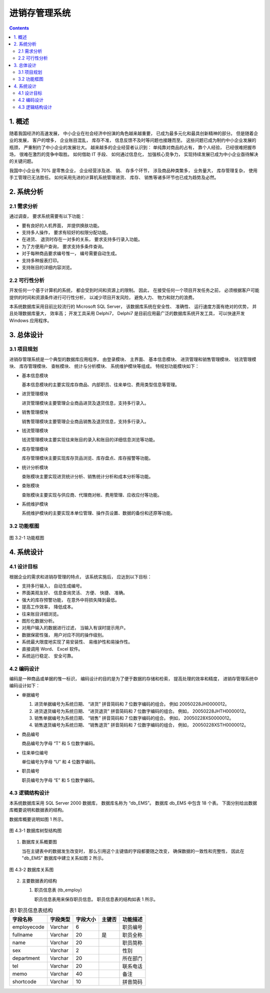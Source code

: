 ###############################################################################
进销存管理系统
###############################################################################

..
    # with overline, for parts
    * with overline, for chapters
    =, for sections
    -, for subsections
    ^, for subsubsections
    ", for paragraphs

.. contents::

*******************************************************************************
1. 概述
*******************************************************************************

随着我国经济的高速发展， 中小企业在社会经济中扮演的角色越来越重要， 已成为最多元化和最\
具创新精神的部分。 但是随着企业的发展， 客户的增多， 企业账目混乱， 库存不准， 信息反\
馈不及时等问题也接踵而至。 这些问题已成为制约中小企业发展的瓶颈， 严重制约了中小企业的\
发展壮大。 越来越多的企业经营者认识到： 单纯靠对商品的占有， 靠个人经验， 已经很难把握\
市场， 很难在激烈的竞争中取胜。 如何借助 IT 手段、 如何通过信息化， 加强核心竞争力， \
实现持续发展已成为中小企业亟待解决的关键问题。

我国中小企业有 70% 是零售企业， 企业经营涉及进、 销、 存多个环节， 涉及商品种类繁多\
， 业务量大， 库存管理复杂， 使用手工管理已无法胜任。 如何采用先进的计算机系统管理进\
货、 库存、 销售等诸多环节也已成为趋势及必然。

*******************************************************************************
2. 系统分析
*******************************************************************************

2.1 需求分析
===============================================================================

通过调查， 要求系统需要有以下功能： 

- 要有良好的人机界面， 并提供换肤功能。
- 支持多人操作， 要求有较好的权限分配功能。
- 在进货、 退货时存在一对多的关系， 要求支持多行录入功能。
- 为了方便用户查询， 要求支持多条件查询。
- 对于每种商品要求编号惟一， 编号需要自动生成。
- 支持多种报表打印。
- 支持账目的详细内容浏览。

2.2 可行性分析
===============================================================================

开发任何一个基于计算机的系统， 都会受到时间和资源上的限制。 因此， 在接受任何一个项目\
开发任务之前， 必须根据客户可能提供的时间和资源条件进行可行性分析， 以减少项目开发风\
险， 避免人力、 物力和财力的浪费。

本系统数据库采用目前比较流行的 Microsoft SQL Server， 该数据库系统在安全性、 准确性\
、 运行速度方面有绝对的优势， 并且处理数据库量大， 效率高； 开发工具采用 Delphi7， \
Delphi7 是目前应用最广泛的数据库系统开发工具， 可以快速开发 Windows 应用程序。

*******************************************************************************
3. 总体设计
*******************************************************************************

3.1 项目规划
===============================================================================

进销存管理系统是一个典型的数据库应用程序， 由登录模块、 主界面、 基本信息模块、 进货管\
理和销售管理模块、 钱流管理模块、 库存管理模块、 查帐模块、 统计与分析模块、 系统维护\
模块等组成。 特规划功能模块如下：

- 基本信息模块

  基本信息模块的主要实现库存商品、内部职员、往来单位、费用类型信息等管理。

- 进货管理模块

  进货管理模块主要管理企业商品进货及退货信息，支持多行录入。

- 销售管理模块

  销售管理模块主要管理企业商品销售及退货信息，支持多行录入。

- 钱流管理模块

  钱流管理模块主要实现往来账目的录入和账目的详细信息浏览等功能。

- 库存管理模块

  库存管理模块主要实现库存货品浏览、库存盘点、库存报警等功能。

- 统计分析模块

  查账模块主要实现进货统计分析、销售统计分析和成本分析等功能。

- 查账模块

  查账模块主要实现与供应商、代理商对帐、费用管理、应收应付等功能。

- 系统维护模块

  系统维护模块的主要实现本单位管理、操作员设置、数据的备份和还原等功能。

3.2 功能框图
===============================================================================

.. figure:: img/3-1.png
   :scale: 100 %
   :alt: alternate text
   :align: center

   图 3.2-1 功能框图

*******************************************************************************
4. 系统设计
*******************************************************************************

4.1 设计目标
===============================================================================

根据企业的需求和进销存管理的特点， 该系统实施后， 应达到以下目标：

- 支持多行输入， 自动生成编号。
- 界面美观友好、 信息查询灵活、 方便、 快捷、 准确。
- 强大的库存预警功能， 在意外中将损失降到最低。
- 提高工作效率， 降低成本。
- 往来账目详细浏览。
- 图形化数据分析。
- 对用户输入的数据进行过滤， 当输入有误时提示用户。
- 数据保密性强， 用户对应不同的操作级别。
- 系统最大限度地实现了易安装性、 易维护性和易操作性。
- 直接调用 Word、 Excel 软件。
- 系统运行稳定、 安全可靠。

4.2 编码设计
===============================================================================

编码是一种商品或单据的惟一标识， 编码设计的目的是为了便于数据的存储和检索， 提高处理的\
效率和精度， 进销存管理系统中编码设计如下：

- 单据编号

  1. 进货单据编号为系统日期、 “进货” 拼音简码和 7 位数字编码的组合。 例如 \
     20050228JH0000012。
  2. 进货退货编号为系统日期、 “进货退货” 拼音简码和 7 位数字编码的组合。 例如， \
     20050228JHTH0000012。
  3. 销售单据编号为系统日期、 “销售” 拼音简码和 7 位数字编码的组合。 例如， \
     20050228XS0000012。
  4. 销售退货编号为系统日期、 “销售退货” 拼音简码和 7 位数字编码的组合， 例如， \
     20050228XSTH0000012。

- 商品编号

  商品编号为字母 “T” 和 5 位数字编码。

- 往来单位编号

  单位编号为字母 “U” 和 4 位数字编码。

- 职员编号

  职员编号为字母 “E” 和 5 位数字编码。

4.3 逻辑结构设计
===============================================================================

本系统数据库采用 SQL Server 2000 数据库， 数据库名称为 “db_EMS”。 数据库 db_EMS 中\
包含 18 个表。 下面分别给出数据库概要说明和数据表的结构。

数据库概要说明如图 1 所示。

.. figure:: images/db_ems.png
   :scale: 100 %
   :alt: alternate text
   :align: center

   图 4.3-1 数据库树型结构图

1. 数据库关系概要图

   当在主键表中的数据发生改变时， 那么引用这个主键值的字段都要随之改变， 确保数据的一\
   致性和完整性， 因此在 "db_EMS" 数据库中建立关系如图 2 所示。

.. figure:: images/db-rel.png
   :scale: 100 %
   :alt: alternate text
   :align: center

   图 4.3-2 数据库关系图

2. 主要数据表的结构
  
   #. 职员信息表 (tb_employ)

      职员信息表用来保存职员信息。 职员信息表的结构如表 1 所示。

..
  .. csv-table:: 表1 职员信息表结构
    :header: "字段名称", "字段类型", "字段大小", "主键否", "功能描述"
    :widths: auto
    :align: center

    "employecode", "Varchar", "6","", "职员编号"
    "fullname", "Varchar","20","是","职员全称"
    "name",Varchar,20,,职员简称
    sex,Varchar,2,,性别
    department,Varchar,20,,所在部门
    tel,Varchar,20,,联系电话
    memo,Varchar,40,,备注
    shortcode,Varchar,10,,拼音简码
 
.. list-table:: 表1 职员信息表结构
   :widths: auto
   :header-rows: 1

   * - 字段名称
     - 字段类型
     - 字段大小
     - 主键否
     - 功能描述
 
   * - employecode
     - Varchar
     - 6
     -
     - 职员编号
   * - fullname
     - Varchar
     - 20
     - 是
     - 职员全称 
   * - name
     - Varchar
     - 20
     -
     - 职员简称
   * - sex
     - Varchar
     - 2
     -
     - 性别
   * - department
     - Varchar
     - 20
     -
     - 所在部门
   * - tel
     - Varchar
     - 20
     - 
     - 联系电话
   * - memo
     - Varchar
     - 40
     - 
     - 备注
   * - shortcode
     - Varchar
     - 10
     -
     - 拼音简码
 
